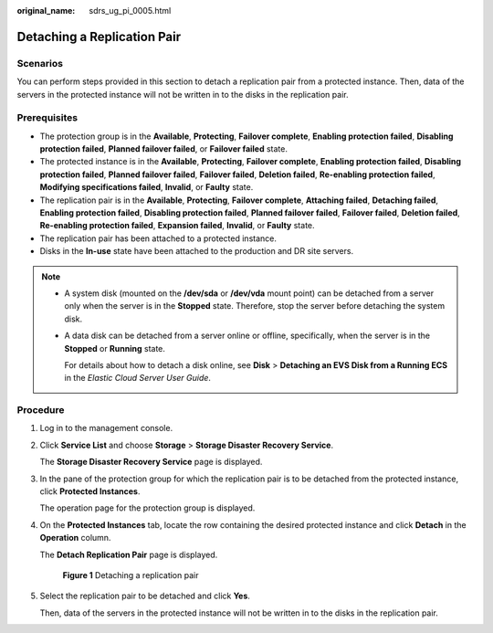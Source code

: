 :original_name: sdrs_ug_pi_0005.html

.. _sdrs_ug_pi_0005:

Detaching a Replication Pair
============================

Scenarios
---------

You can perform steps provided in this section to detach a replication pair from a protected instance. Then, data of the servers in the protected instance will not be written in to the disks in the replication pair.

**Prerequisites**
-----------------

-  The protection group is in the **Available**, **Protecting**, **Failover complete**, **Enabling protection failed**, **Disabling protection failed**, **Planned failover failed**, or **Failover failed** state.
-  The protected instance is in the **Available**, **Protecting**, **Failover complete**, **Enabling protection failed**, **Disabling protection failed**, **Planned failover failed**, **Failover failed**, **Deletion failed**, **Re-enabling protection failed**, **Modifying specifications failed**, **Invalid**, or **Faulty** state.
-  The replication pair is in the **Available**, **Protecting**, **Failover complete**, **Attaching failed**, **Detaching failed**, **Enabling protection failed**, **Disabling protection failed**, **Planned failover failed**, **Failover failed**, **Deletion failed**, **Re-enabling protection failed**, **Expansion failed**, **Invalid**, or **Faulty** state.
-  The replication pair has been attached to a protected instance.
-  Disks in the **In-use** state have been attached to the production and DR site servers.

.. note::

   -  A system disk (mounted on the **/dev/sda** or **/dev/vda** mount point) can be detached from a server only when the server is in the **Stopped** state. Therefore, stop the server before detaching the system disk.

   -  A data disk can be detached from a server online or offline, specifically, when the server is in the **Stopped** or **Running** state.

      For details about how to detach a disk online, see **Disk** > **Detaching an EVS Disk from a Running ECS** in the *Elastic Cloud Server User Guide*.

Procedure
---------

#. Log in to the management console.

#. Click **Service List** and choose **Storage** > **Storage Disaster Recovery Service**.

   The **Storage Disaster Recovery Service** page is displayed.

#. In the pane of the protection group for which the replication pair is to be detached from the protected instance, click **Protected Instances**.

   The operation page for the protection group is displayed.

#. On the **Protected Instances** tab, locate the row containing the desired protected instance and click **Detach** in the **Operation** column.

   The **Detach Replication Pair** page is displayed.


   .. figure:: /_static/images/en-us_image_0288665386.png
      :alt: **Figure 1** Detaching a replication pair

      **Figure 1** Detaching a replication pair

#. Select the replication pair to be detached and click **Yes**.

   Then, data of the servers in the protected instance will not be written in to the disks in the replication pair.
